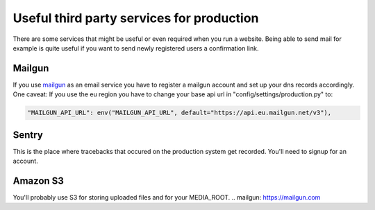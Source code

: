 Useful third party services for production
==========================================

There are some services that might be useful or even required when you run a website. Being
able to send mail for example is quite useful if you want to send newly registered users
a confirmation link. 

Mailgun
-------

If you use mailgun_ as an email service you have to register a mailgun account and set up your
dns records accordingly. One caveat: If you use the eu region you have to change your base api
url in "config/settings/production.py" to:

.. code-block:: python

    "MAILGUN_API_URL": env("MAILGUN_API_URL", default="https://api.eu.mailgun.net/v3"),

Sentry
------

This is the place where tracebacks that occured on the production system get recorded.
You'll need to signup for an account.

Amazon S3
---------

You'll probably use S3 for storing uploaded files and for your MEDIA_ROOT.
.. _`mailgun`: https://mailgun.com
